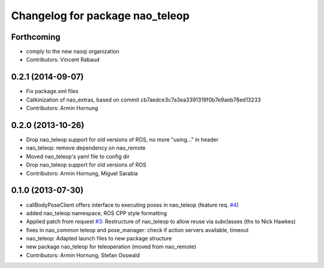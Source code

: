 ^^^^^^^^^^^^^^^^^^^^^^^^^^^^^^^^
Changelog for package nao_teleop
^^^^^^^^^^^^^^^^^^^^^^^^^^^^^^^^

Forthcoming
-----------
* comply to the new naoqi organization
* Contributors: Vincent Rabaud

0.2.1 (2014-09-07)
------------------
* Fix package.xml files
* Catkinization of nao_extras, based on commit cb7aedce3c7a3ea3391319f0b7e9aeb78ed13233
* Contributors: Armin Hornung

0.2.0 (2013-10-26)
------------------
* Drop nao_teleop support for old versions of ROS, no more "using..." in header
* nao_teleop: remove dependency on nao_remote
* Moved nao_teleop's yaml file to config dir
* Drop nao_teleop support for old versions of ROS
* Contributors: Armin Hornung, Miguel Sarabia

0.1.0 (2013-07-30)
------------------
* callBodyPoseClient offers interface to executing poses in nao_teleop (feature req. `#4 <https://github.com/ros-nao/nao_extras/issues/4>`_)
* added nao_teleop namespace, ROS CPP style formatting
* Applied patch from request `#3 <https://github.com/ros-nao/nao_extras/issues/3>`_: Restructure of nao_teleop to allow reuse via subclasses (thx to Nick Hawkes)
* fixes in nao_common teleop and pose_manager: check if action servers available, timeout
* nao_teleop: Adapted launch files to new package structure
* new package nao_teleop for teleoperation (moved from nao_remote)
* Contributors: Armin Hornung, Stefan Osswald
